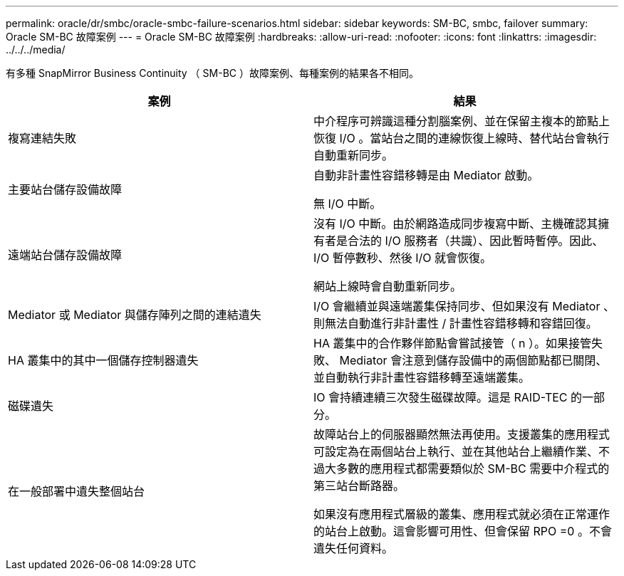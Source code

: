 ---
permalink: oracle/dr/smbc/oracle-smbc-failure-scenarios.html 
sidebar: sidebar 
keywords: SM-BC, smbc, failover 
summary: Oracle SM-BC 故障案例 
---
= Oracle SM-BC 故障案例
:hardbreaks:
:allow-uri-read: 
:nofooter: 
:icons: font
:linkattrs: 
:imagesdir: ../../../media/


[role="lead"]
有多種 SnapMirror Business Continuity （ SM-BC ）故障案例、每種案例的結果各不相同。

[cols="1,1"]
|===
| 案例 | 結果 


| 複寫連結失敗 | 中介程序可辨識這種分割腦案例、並在保留主複本的節點上恢復 I/O 。當站台之間的連線恢復上線時、替代站台會執行自動重新同步。 


| 主要站台儲存設備故障 | 自動非計畫性容錯移轉是由 Mediator 啟動。

無 I/O 中斷。 


| 遠端站台儲存設備故障 | 沒有 I/O 中斷。由於網路造成同步複寫中斷、主機確認其擁有者是合法的 I/O 服務者（共識）、因此暫時暫停。因此、 I/O 暫停數秒、然後 I/O 就會恢復。

網站上線時會自動重新同步。 


| Mediator 或 Mediator 與儲存陣列之間的連結遺失 | I/O 會繼續並與遠端叢集保持同步、但如果沒有 Mediator 、則無法自動進行非計畫性 / 計畫性容錯移轉和容錯回復。 


| HA 叢集中的其中一個儲存控制器遺失 | HA 叢集中的合作夥伴節點會嘗試接管（ n ）。如果接管失敗、 Mediator 會注意到儲存設備中的兩個節點都已關閉、並自動執行非計畫性容錯移轉至遠端叢集。 


| 磁碟遺失 | IO 會持續連續三次發生磁碟故障。這是 RAID-TEC 的一部分。 


| 在一般部署中遺失整個站台 | 故障站台上的伺服器顯然無法再使用。支援叢集的應用程式可設定為在兩個站台上執行、並在其他站台上繼續作業、不過大多數的應用程式都需要類似於 SM-BC 需要中介程式的第三站台斷路器。

如果沒有應用程式層級的叢集、應用程式就必須在正常運作的站台上啟動。這會影響可用性、但會保留 RPO =0 。不會遺失任何資料。 
|===